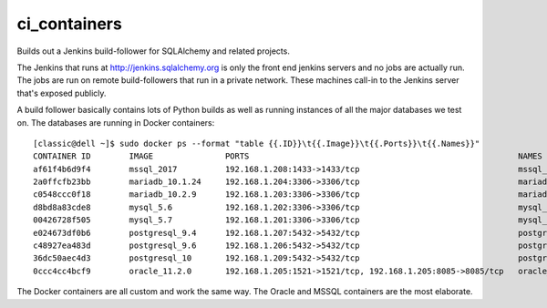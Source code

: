 =============
ci_containers
=============

Builds out a Jenkins build-follower for SQLAlchemy and related projects.

The Jenkins that runs at http://jenkins.sqlalchemy.org is only the front
end jenkins servers and no jobs are actually run.  The jobs are run
on remote build-followers that run in a private network.  These machines
call-in to the Jenkins server that's exposed publicly.

A build follower basically contains lots of Python builds as well
as running instances of all the major databases we test on.  The databases
are running in Docker containers::

	[classic@dell ~]$ sudo docker ps --format "table {{.ID}}\t{{.Image}}\t{{.Ports}}\t{{.Names}}"
	CONTAINER ID        IMAGE               PORTS                                                        NAMES
	af61f4b6d9f4        mssql_2017          192.168.1.208:1433->1433/tcp                                 mssql_2017
	2a0ffcfb23bb        mariadb_10.1.24     192.168.1.204:3306->3306/tcp                                 mariadb_10.1.24
	c0548ccc0f18        mariadb_10.2.9      192.168.1.203:3306->3306/tcp                                 mariadb_10.2.9
	d8bd8a83cde8        mysql_5.6           192.168.1.202:3306->3306/tcp                                 mysql_5.6
	00426728f505        mysql_5.7           192.168.1.201:3306->3306/tcp                                 mysql_5.7
	e024673df0b6        postgresql_9.4      192.168.1.207:5432->5432/tcp                                 postgresql_9.4
	c48927ea483d        postgresql_9.6      192.168.1.206:5432->5432/tcp                                 postgresql_9.6
	36dc50aec4d3        postgresql_10       192.168.1.209:5432->5432/tcp                                 postgresql_10
	0ccc4cc4bcf9        oracle_11.2.0       192.168.1.205:1521->1521/tcp, 192.168.1.205:8085->8085/tcp   oracle_11.2.0

The Docker containers are all custom and work the same way.   The Oracle and
MSSQL containers are the most elaborate.